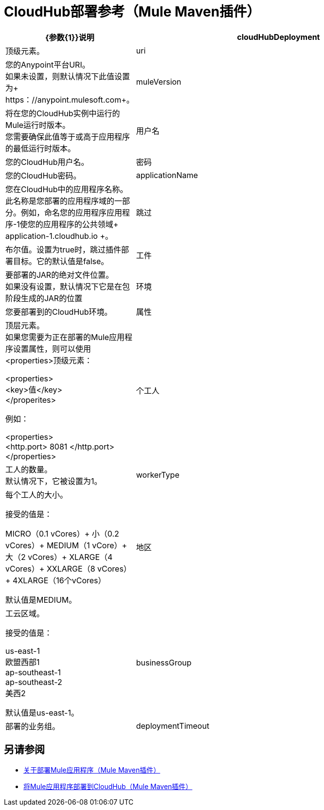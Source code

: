 =  CloudHub部署参考（Mule Maven插件）

[%header,cols="30,70"]
|===
| {参数{1}}说明
| cloudHubDeployment  | 顶级元素。
|  uri  | 您的Anypoint平台URI。 +
如果未设置，则默认情况下此值设置为+ https：//anypoint.mulesoft.com+。
|  muleVersion  | 将在您的CloudHub实例中运行的Mule运行时版本。 +
您需要确保此值等于或高于应用程序的最低运行时版本。
| 用户名 | 您的CloudHub用户名。
| 密码 | 您的CloudHub密码。
|  applicationName  | 您在CloudHub中的应用程序名称。 +
此名称是您部署的应用程序域的一部分。例如，命名您的应用程序应用程序-1使您的应用程序的公共领域+ application-1.cloudhub.io +。
|跳过 | 布尔值。设置为true时，跳过插件部署目标。它的默认值是false。
| 工件 | 要部署的JAR的绝对文件位置。 +
如果没有设置，默认情况下它是在包阶段生成的JAR的位置
| 环境 | 您要部署到的CloudHub环境。
| 属性 | 顶层元素。 +
如果您需要为正在部署的Mule应用程序设置属性，则可以使用<properties>顶级元素：

<properties> +
   <key>值</key> +
</properites>


例如：

<properties> +
   <http.port> 8081 </http.port> +
</properties>
| 个工人 | 工人的数量。 +
默认情况下，它被设置为1。
|  workerType  | 每个工人的大小。 +

接受的值是：

MICRO（0.1 vCores）+
小（0.2 vCores）+
MEDIUM（1 vCore）+
大（2 vCores）+
XLARGE（4 vCores）+
XXLARGE（8 vCores）+
4XLARGE（16个vCores）

默认值是MEDIUM。
| 地区 | 工云区域。

接受的值是：

us-east-1 +
欧盟西部1 +
ap-southeast-1 +
ap-southeast-2 +
美西2

默认值是us-east-1。
|  businessGroup  | 部署的业务组。
// _ TODO：验证这一点
//  | 服务器 | 具有Anypoint Platform凭据的Maven服务器。这只在你想使用存储在你的Maven settings.xml文件中的证书时才需要。这不是Mule服务器名称。

|  deploymentTimeout  | 开始部署过程和确认已部署工件之间所允许的经过时间，以毫秒为单位。

默认值是`1000000`。

|===

== 另请参阅

*  link:mmp-deployment-concept[关于部署Mule应用程序（Mule Maven插件）]
*  link:ch-deploy-mule-application-mmp-task[将Mule应用程序部署到CloudHub（Mule Maven插件）]
